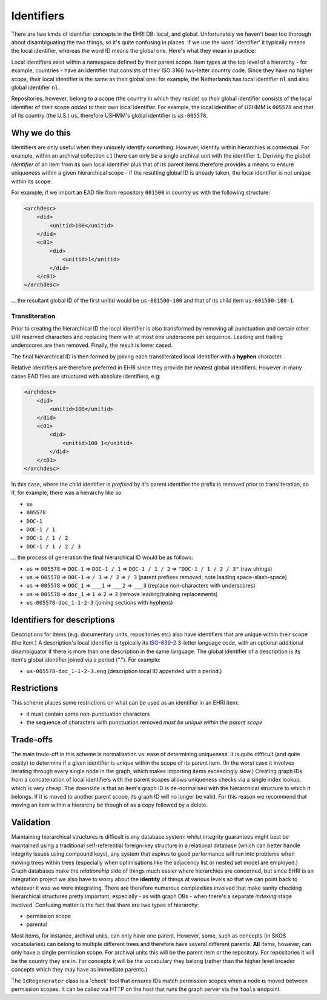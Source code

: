 Identifiers
===========

There are two kinds of identifier concepts in the EHRI DB: local, and
global. Unfortunately we haven't been too thorough about disambiguating
the two things, so it's quite confusing in places. If we use the word
'identifier' it typically means the local identifier, whereas the word
ID means the global one. Here's what they mean in practice:

Local identifiers exist within a namespace defined by their parent
scope. Item types at the top level of a hierarchy - for example,
countries - have an identifier that consists of their ISO 3166
two-letter country code. Since they have no higher scope, their local
identifier is the same as their global one: for example, the Netherlands
has local identifier ``nl`` and also global identifier ``nl``.

Repositories, however, belong to a scope (the country in which they
reside) so *their* global identifier consists of the local identifier of
their scope *added to* their own local identifier. For example, the
local identifier of USHMM is ``005578`` and that of its country (the
U.S.) ``us``, therefore USHMM's global identifier is ``us-005578``.

Why we do this
--------------

Identifiers are only useful when they uniquely identify something.
However, identity within hierarchies is contextual. For example, within
an archival collection ``c1`` there can only be a single archival unit
with the identifier ``1``. Deriving the *global identifier* of an item
from its own local identifier plus that of its parent items therefore
provides a means to ensure uniqueness within a given hierarchical scope
- if the resulting global ID is already taken, the local identifier is
not unique within its scope.

For example, if we import an EAD file from repository ``001500`` in
country ``us`` with the following structure:

.. code:: xml

    <archdesc>
        <did>
            <unitid>100</unitid>
        </did>
        <c01>
            <did>
                <unitid>1</unitid>
            </did>
        </c01>
    </archdesc>

... the resultant global ID of the first unitid would be
``us-001500-100`` and that of its child item ``us-001500-100-1``.

Transliteration
~~~~~~~~~~~~~~~

Prior to creating the hierarchical ID the local identifier is also
transformed by removing all punctuation and certain other URI reserved
characters and replacing them with at most one underscore per sequence.
Leading and trailing underscores are then removed. Finally, the result
is lower cased.

The final hierarchical ID is then formed by joining each transliterated
local identifier with a **hyphen** character.

Relative identifiers are therefore preferred in EHRI since they provide
the neatest global identifiers. However in many cases EAD files are
structured with absolute identifiers, e.g:

.. code:: xml

    <archdesc>
        <did>
            <unitid>100</unitid>
        </did>
        <c01>
            <did>
                <unitid>100 1</unitid>
            </did>
        </c01>
    </archdesc>

In this case, where the child identifier is *prefixed* by it's parent
identifier the prefix is removed prior to transliteration, so if, for
example, there was a hierarchy like so:

-  ``us``
-  ``005578``
-  ``DOC-1``
-  ``DOC-1 / 1``
-  ``DOC-1 / 1 / 2``
-  ``DOC-1 / 1 / 2 / 3``

... the process of generation the final hierarchical ID would be as
follows:

-  ``us`` => ``005578`` => ``DOC-1`` => ``DOC-1 / 1`` =>
   ``DOC-1 / 1 / 2`` => ``"DOC-1 / 1 / 2 / 3"`` (raw strings)
-  ``us`` => ``005578`` => ``DOC-1`` => ``/ 1`` => ``/ 2`` => ``/ 3``
   (parent prefixes removed, note leading space-slash-space)
-  ``us`` => ``005578`` => ``DOC_1`` => ``___1`` => ``___2`` => ``___3``
   (replace non-characters with underscores)
-  ``us`` => ``005578`` => ``doc_1`` => ``1`` => ``2`` => ``3`` (remove
   leading/training replacements)
-  ``us-005578-doc_1-1-2-3`` (joining sections with hyphens)

Identifiers for descriptions
----------------------------

Descriptions for items (e.g. documentary units, repositories etc) also
have identifiers that are unique within their scope (the item.) A
description's local identifier is typically its
`ISO-639-2 <https://en.wikipedia.org/wiki/ISO_639-2>`__ 3-letter
language code, with an optional additional disambiguator if there is
more than one description in the same language. The global identifier of
a description is its item's global identifier joined via a period (".").
For example:

-  ``us-005578-doc_1-1-2-3.eng`` (description local ID appended with a
   period.)

Restrictions
------------

This scheme places some restrictions on what can be used as an
identifier in an EHRI item:

-  it must contain some non-punctuation characters
-  the sequence of characters with punctuation removed *must be unique
   within the parent scope*

Trade-offs
----------

The main trade-off in this scheme is normalisation vs. ease of
determining uniqueness. It is quite difficult (and quite costly) to
determine if a given identifier is unique within the scope of its parent
item. (In the worst case it involves iterating through every single node
in the graph, which makes importing items exceedingly slow.) Creating
graph IDs from a concatenation of local identifiers with the parent
scopes allows uniqueness checks via a single index lookup, which is very
cheap. The downside is that an item's graph ID is de-normalised with the
hierarchical structure to which it belongs. If it is moved to another
parent scope, its graph ID will no longer be valid. For this reason we
recommend that moving an item within a hierarchy be though of as a copy
followed by a delete.

Validation
----------

Maintaining hierarchical structures is difficult is any database system:
whilst integrity guarantees might best be maintained using a traditional
self-referential foreign-key structure in a relational database (which
can better handle integrity issues using compound keys), any system that
aspires to good performance will run into problems when moving trees
within trees (especially when optimisations like the adjacency list or
nested set model are employed.) Graph databases make the *relationship*
side of things much easier where hierarchies are concerned, but since
EHRI is an integration project we also have to worry about the
**identity** of things at various levels so that we can point back to
whatever it was we were integrating. There are therefore numerous
complexities involved that make sanity checking hierarchical structures
pretty important; especially - as with graph DBs - when there's a
separate *indexing* stage involved. Confusing matter is the fact that
there are two types of hierarchy:

-  permission scope
-  parental

Most items, for instance, archival units, can only have one parent.
However, some, such as concepts (in SKOS vocabularies) can belong to
multiple different trees and therefore have several different parents.
**All** items, however, can only have a single permission scope. For
archival units this will be the parent item or the repository. For
repositories it will be the country they are in. For concepts it will be
the vocabulary they belong (rather than the higher level broader
concepts which they may have as immediate parents.)

The ``IdRegenerator`` class is a 'check' tool that ensures IDs match
permission scopes when a node is moved between permission scopes. It can
be called via HTTP on the host that runs the graph server via the
``tools`` endpoint.
